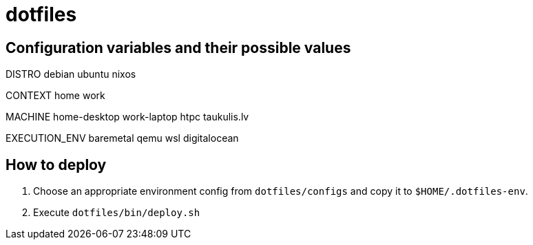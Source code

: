 = dotfiles

== Configuration variables and their possible values

DISTRO
debian
ubuntu
nixos

CONTEXT
home
work

MACHINE
home-desktop
work-laptop
htpc
taukulis.lv

EXECUTION_ENV
baremetal
qemu
wsl
digitalocean

== How to deploy

. Choose an appropriate environment config from `dotfiles/configs` and copy it to
`$HOME/.dotfiles-env`.
. Execute `dotfiles/bin/deploy.sh`
